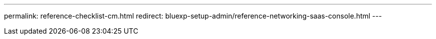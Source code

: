 ---
permalink: reference-checklist-cm.html
redirect: bluexp-setup-admin/reference-networking-saas-console.html
---